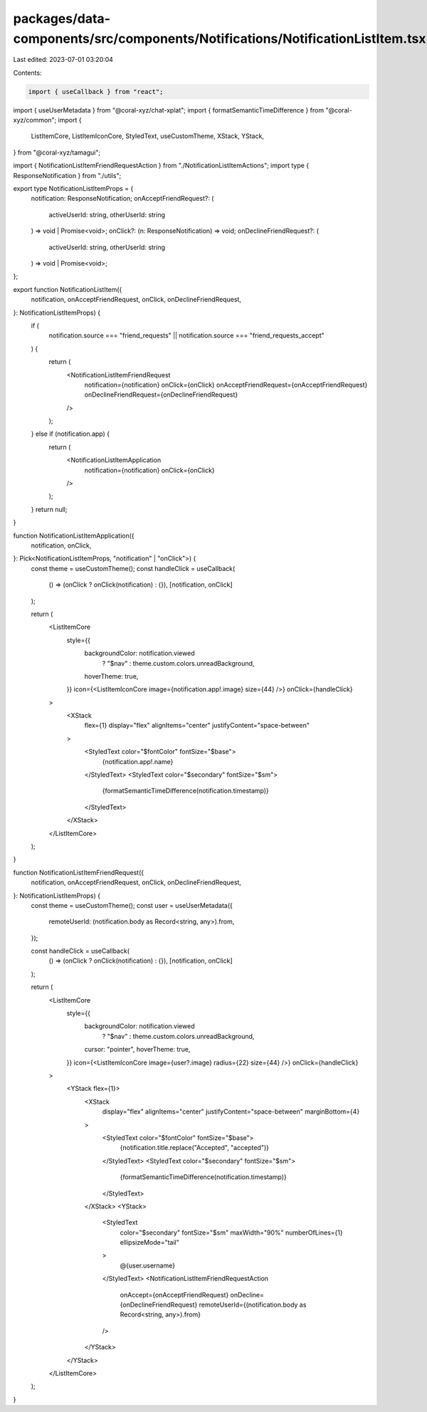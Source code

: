 packages/data-components/src/components/Notifications/NotificationListItem.tsx
==============================================================================

Last edited: 2023-07-01 03:20:04

Contents:

.. code-block:: tsx

    import { useCallback } from "react";
import { useUserMetadata } from "@coral-xyz/chat-xplat";
import { formatSemanticTimeDifference } from "@coral-xyz/common";
import {
  ListItemCore,
  ListItemIconCore,
  StyledText,
  useCustomTheme,
  XStack,
  YStack,
} from "@coral-xyz/tamagui";

import { NotificationListItemFriendRequestAction } from "./NotificationListItemActions";
import type { ResponseNotification } from "./utils";

export type NotificationListItemProps = {
  notification: ResponseNotification;
  onAcceptFriendRequest?: (
    activeUserId: string,
    otherUserId: string
  ) => void | Promise<void>;
  onClick?: (n: ResponseNotification) => void;
  onDeclineFriendRequest?: (
    activeUserId: string,
    otherUserId: string
  ) => void | Promise<void>;
};

export function NotificationListItem({
  notification,
  onAcceptFriendRequest,
  onClick,
  onDeclineFriendRequest,
}: NotificationListItemProps) {
  if (
    notification.source === "friend_requests" ||
    notification.source === "friend_requests_accept"
  ) {
    return (
      <NotificationListItemFriendRequest
        notification={notification}
        onClick={onClick}
        onAcceptFriendRequest={onAcceptFriendRequest}
        onDeclineFriendRequest={onDeclineFriendRequest}
      />
    );
  } else if (notification.app) {
    return (
      <NotificationListItemApplication
        notification={notification}
        onClick={onClick}
      />
    );
  }
  return null;
}

function NotificationListItemApplication({
  notification,
  onClick,
}: Pick<NotificationListItemProps, "notification" | "onClick">) {
  const theme = useCustomTheme();
  const handleClick = useCallback(
    () => (onClick ? onClick(notification) : {}),
    [notification, onClick]
  );

  return (
    <ListItemCore
      style={{
        backgroundColor: notification.viewed
          ? "$nav"
          : theme.custom.colors.unreadBackground,
        hoverTheme: true,
      }}
      icon={<ListItemIconCore image={notification.app!.image} size={44} />}
      onClick={handleClick}
    >
      <XStack
        flex={1}
        display="flex"
        alignItems="center"
        justifyContent="space-between"
      >
        <StyledText color="$fontColor" fontSize="$base">
          {notification.app!.name}
        </StyledText>
        <StyledText color="$secondary" fontSize="$sm">
          {formatSemanticTimeDifference(notification.timestamp)}
        </StyledText>
      </XStack>
    </ListItemCore>
  );
}

function NotificationListItemFriendRequest({
  notification,
  onAcceptFriendRequest,
  onClick,
  onDeclineFriendRequest,
}: NotificationListItemProps) {
  const theme = useCustomTheme();
  const user = useUserMetadata({
    remoteUserId: (notification.body as Record<string, any>).from,
  });

  const handleClick = useCallback(
    () => (onClick ? onClick(notification) : {}),
    [notification, onClick]
  );

  return (
    <ListItemCore
      style={{
        backgroundColor: notification.viewed
          ? "$nav"
          : theme.custom.colors.unreadBackground,
        cursor: "pointer",
        hoverTheme: true,
      }}
      icon={<ListItemIconCore image={user?.image} radius={22} size={44} />}
      onClick={handleClick}
    >
      <YStack flex={1}>
        <XStack
          display="flex"
          alignItems="center"
          justifyContent="space-between"
          marginBottom={4}
        >
          <StyledText color="$fontColor" fontSize="$base">
            {notification.title.replace("Accepted", "accepted")}
          </StyledText>
          <StyledText color="$secondary" fontSize="$sm">
            {formatSemanticTimeDifference(notification.timestamp)}
          </StyledText>
        </XStack>
        <YStack>
          <StyledText
            color="$secondary"
            fontSize="$sm"
            maxWidth="90%"
            numberOfLines={1}
            ellipsizeMode="tail"
          >
            @{user.username}
          </StyledText>
          <NotificationListItemFriendRequestAction
            onAccept={onAcceptFriendRequest}
            onDecline={onDeclineFriendRequest}
            remoteUserId={(notification.body as Record<string, any>).from}
          />
        </YStack>
      </YStack>
    </ListItemCore>
  );
}


